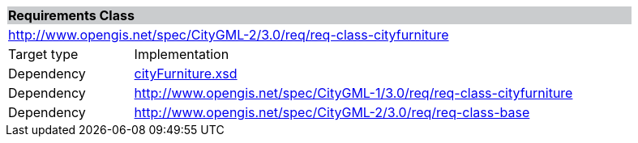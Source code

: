 [[city-furniture-requirements-class]]
[cols="1,4",width="90%"]
|===
2+|*Requirements Class* {set:cellbgcolor:#CACCCE}
2+|http://www.opengis.net/spec/CityGML-2/3.0/req/req-class-cityfurniture {set:cellbgcolor:#FFFFFF}
|Target type |Implementation
|Dependency |http://schemas.opengis.net/citygml/3.0/cityFurniture.xsd[cityFurniture.xsd]
|Dependency |http://www.opengis.net/spec/CityGML-1/3.0/req/req-class-cityfurniture
|Dependency |http://www.opengis.net/spec/CityGML-2/3.0/req/req-class-base
|===
